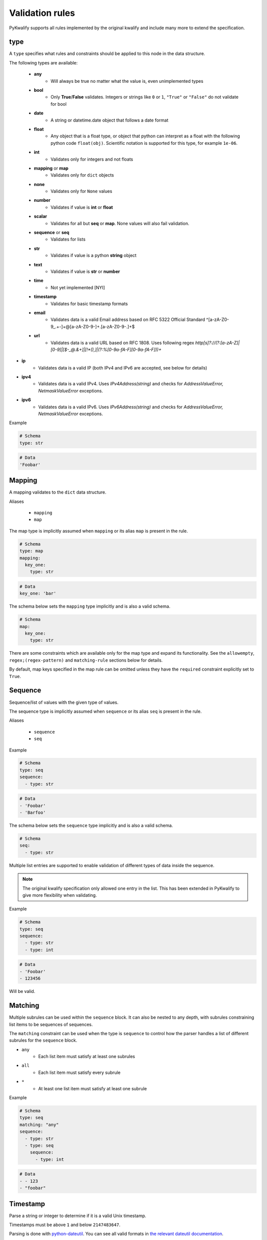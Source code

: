 Validation rules
================

PyKwalify supports all rules implemented by the original kwalify and include many more to extend the specification.



type
----

A ``type`` specifies what rules and constraints should be applied to this node in the data structure.

The following types are available:

 - **any**
    - Will always be true no matter what the value is, even unimplemented types

 - **bool**
    - Only **True**/**False** validates. Integers or strings like ``0`` or ``1``, ``"True"`` or ``"False"`` do not validate for bool

 - **date** 
    - A string or datetime.date object that follows a date format

 - **float**
    - Any object that is a float type, or object that python can interpret as a float with the following python code ``float(obj)``. Scientific notation is supported for this type, for example ``1e-06``.

 - **int**
    - Validates only for integers and not floats

 - **mapping** or **map**
    - Validates only for ``dict`` objects

 - **none**
    - Validates only for ``None`` values

 - **number**
    - Validates if value is **int** or **float**

 - **scalar**
    - Validates for all but **seq** or **map**. None values will also fail validation.

 - **sequence** or **seq**
    - Validates for lists

 - **str**
    - Validates if value is a python **string** object

 - **text**
    - Validates if value is **str** or **number**

 - **time**
    - Not yet implemented [NYI]

 - **timestamp**
    - Validates for basic timestamp formats

 - **email**
    - Validates data is a valid Email address based on RFC 5322 Official Standard
      ^[a-zA-Z0-9_.+-]+@[a-zA-Z0-9-]+\.[a-zA-Z0-9-.]+$

 - **url**
    - Validates data is a valid URL based on RFC 1808. Uses following regex
      `http[s]?://(?:[a-zA-Z]|[0-9]|[$-_@.&+]|[!*\(\),]|(?:%[0-9a-fA-F][0-9a-fA-F]))+`

- **ip**
    - Validates data is a valid IP (both IPv4 and IPv6 are accepted, see below for details)

- **ipv4**
    - Validates data is a valid IPv4. Uses `IPv4Address(string)` and checks for
      `AddressValueError, NetmaskValueError` exceptions.

- **ipv6**
    - Validates data is a valid IPv6. Uses `IPv6Address(string)` and checks for
      `AddressValueError, NetmaskValueError` exceptions.


Example

.. code-block:: yaml

    # Schema
    type: str

.. code-block:: yaml
    
    # Data
    'Foobar'



Mapping
-------

A mapping validates to the ``dict`` data structure.

Aliases

  - ``mapping``
  - ``map``

The map type is implicitly assumed when ``mapping`` or its alias ``map`` is present in the rule.

.. code-block:: yaml
    
    # Schema
    type: map
    mapping:
      key_one:
        type: str

.. code-block:: yaml
    
    # Data
    key_one: 'bar'

The schema below sets the ``mapping`` type implicitly and is also a valid schema.

.. code-block:: yaml
    
    # Schema
    map:
      key_one:
        type: str


There are some constraints which are available only for the map type and expand its functionality.
See the ``allowempty``, ``regex;(regex-pattern)`` and ``matching-rule`` sections below for details.

By default, map keys specified in the map rule can be omitted unless they have the ``required`` constraint explicitly set to ``True``.



Sequence
--------

Sequence/list of values with the given type of values.

The sequence type is implicitly assumed when ``sequence`` or its alias ``seq`` is present in the rule.

Aliases

  - ``sequence``
  - ``seq``

Example

.. code-block:: yaml

    # Schema
    type: seq
    sequence:
      - type: str

.. code-block:: yaml

    # Data
    - 'Foobar'
    - 'Barfoo'

The schema below sets the ``sequence`` type implicitly and is also a valid schema.

.. code-block:: yaml
    
    # Schema
    seq:
      - type: str

Multiple list entries are supported to enable validation of different types of data inside the sequence.

.. note:: The original kwalify specification only allowed one entry in the list. This has been extended in PyKwalify to give more flexibility when validating.

Example

.. code-block:: yaml

    # Schema
    type: seq
    sequence:
      - type: str
      - type: int

.. code-block:: yaml

    # Data
    - 'Foobar'
    - 123456

Will be valid.



Matching
--------

Multiple subrules can be used within the ``sequence`` block. It can also be nested to any depth, with subrules constraining list items to be sequences of sequences.

The ``matching`` constraint can be used when the type is ``sequence`` to control how the parser handles a list of different subrules for the ``sequence`` block.

- ``any``
    - Each list item must satisfy at least one subrules
- ``all``
    - Each list item must satisfy every subrule
- ``*``
    - At least one list item must satisfy at least one subrule

Example

.. code-block:: yaml

    # Schema
    type: seq
    matching: "any"
    sequence:
      - type: str
      - type: seq
        sequence:
          - type: int

.. code-block:: yaml

    # Data
    - - 123
    - "foobar"



Timestamp
---------

Parse a string or integer to determine if it is a valid Unix timestamp.

Timestamps must be above ``1`` and below ``2147483647``.

Parsing is done with `python-dateutil`_. You can see all valid formats in `the relevant dateutil documentation`_.

.. _python-dateutil: https://pypi.python.org/pypi/python-dateutil

.. _the relevant dateutil documentation: https://dateutil.readthedocs.org/en/latest/examples.html#parse-examples

Example

.. code-block:: yaml
    
    # Schema
    type: map
    mapping:
      d1:
        type: timestamp
      d2:
        type: timestamp

.. code-block:: yaml
    
    # Data
    d1: "2015-03-29T18:45:00+00:00"
    d2: 2147483647

All ``datetime`` objects will validate as a valid timestamp.

PyYaml can sometimes automatically convert data to ``datetime`` objects.



Date
----

Parse a string or datetime object to determine if it is a valid date. Date has multiple valid formats based on what standard you are using.

For example, 2016-12-31 or 31-12-16 are both valid formats.

If you want to parse a custom format then you can use the `format` keyword to specify a valid datetime parsing syntax. The valid syntax can be found here `python-strptime`_

.. _python-strptime: https://docs.python.org/2/library/datetime.html#strftime-and-strptime-behavior

Example:

.. code-block:: yaml

   # Schema
   type: date

.. code-block:: yaml

   # Data
   "2015-12-31"



Format
------

Only valid when using `date` or `datetime` type. It helps to define custom datetime formats if the default formats are not enough.

Define the value as a string or a list with formats as values that use the builtin python datetime string formatting language. The syntax can be found here `python-strptime`_

.. code-block:: yaml

   # Schema
   type: date
   format: "%Y-%m-%d"

.. code-block:: yaml

   # Data
   "2015-12-31"



Required
--------

If the ``required`` constraint is set to ``True``, the key and its value must be present, otherwise a validation error will be raised.

Default is ``False``.

Aliases

  - ``required``
  - ``req``

Example

.. code-block:: yaml

    # Schema
    type: map
    mapping:
      key_one:
        type: str
        required: True

.. code-block:: yaml

    # Data
    key_one: foobar



Enum
----

Set of possible elements, the value must be a member of this set.

Objects in enum must be a list of items.

Currently, only exact case matching is implemented. If you need complex validation you should use ``pattern``.

Example

.. code-block:: yaml

    # Schema
    type: map
    mapping:
      blood:
        type: str
        enum: ['A', 'B', 'O', 'AB']

.. code-block:: yaml

    # Data
    blood: AB



Pattern
-------

Specifies a regular expression pattern which the value must satisfy.

Uses `re.match`_ internally. Pattern works for all scalar types.

For using regex to define possible key names in mapping, see ``regex;(regex-pattern)`` instead.

.. _re.match: https://docs.python.org/3/library/re.html#re.match

Example

.. code-block:: yaml

    # Schema
    type: map
    mapping:
      email:
        type: str
        pattern: .+@.+

.. code-block:: yaml

    # Data
    email: foo@mail.com



Range
-----

Range of value between
    - ``min`` or ``max`` 
    - ``min-ex`` or ``max-ex``.

For numeric types (``int``, ``float`` and ``number``), the value must be within the specified range, and for non-numeric types (``map``, ``seq`` and ``str``) the length of the ``dict/list/string`` as given by ``len()`` must be within the range.

For the data value (or length), ``x``, the range can be specified to test for the following:
 - ``min`` provides an inclusive lower bound, ``a <= x``
 - ``max`` provides an inclusive upper bound, ``x <= b``
 - ``min-ex`` provides an exclusive lower bound, ``a < x``
 - ``max-ex`` provieds an exclusive upper bound, ``x < b``

Non-numeric types require non-negative values for the boundaries since the length can not be negative.

Types ``bool`` and ``any`` are not compatible with ``range``.

Example

.. code-block:: yaml

    # Schema
    type: map
    mapping:
      password:
        type: str
        range:
          min: 8
          max: 16
      age:
        type: int
        range:
          min: 18
          max-ex: 30

.. code-block:: yaml

    # Data
    password: foobar123
    age: 25



Unique
------

If unique is set to ``True``, then the sequence cannot contain any repeated entries.

The unique constraint can only be set when the type is ``seq / sequence``. It has no effect when used with ``map / mapping``.

Default is ``False``.

Example

.. code-block:: yaml

    # Schema
    type: seq
    sequence:
      - type: str
        unique: True

.. code-block:: yaml

    # Data
    - users
    - foo
    - admin



Allowempty
----------

Only applies to ``mapping``.

If ``True``, the map can have keys which are not present in the schema, and these can map to anything.

Any keys which **are** specified in the schema must have values which conform to their corresponding constraints if they are present.

Default is ``False``.

Example

.. code-block:: yaml

    # Schema
    type: map
    mapping:
      datasources:
        type: map
        allowempty: True

.. code-block:: yaml

    # Data
    datasources:
      test1: test1.py
      test2: test2.py



Regex;(regex-pattern)
---------------------

Only applies to ``mapping`` type.

Aliases

  - ``re;(regex-pattern)``

This is only implemented in ``mapping`` where a key inside the mapping keyword can implement this ``regex;(regex-pattern)`` pattern and all keys will be matched against the pattern.

Please note that the regex should be wrapped with ``( )`` and these parentheses will be removed at runtime.

If a match is found then it will be parsed against the subrules on that key. A single key can be matched against multiple regex rules and the normal map rules.

When defining a regex key, ``matching-rule`` should also be set to configure the behaviour when using multiple regexes.

Example

.. code-block:: yaml

    # Schema
    type: map
    matching-rule: 'any'
    mapping:
      regex;(mi.+):
        type: seq
        sequence:
          - type: str
      regex;(me.+):
        type: number

.. code-block:: yaml

    # Data
    mic:
      - foo
      - bar
    media: 1



Matching-rule
-------------

Only applies to ``mapping``. This enables more fine-grained control over how the matching rule should behave when validation regex keys inside mappings.

Currently supported constraint settings are

 - ``any``
    - One or more of the regex must match.

 - ``all``
    - All defined regex must match each key.

Default is ``any``.

Example

The following dataset will raise an error because the key ``bar2`` does not fit all of the regex.
If the constraint was instead ``matching-rule: any``, the same data would be valid because all the keys in the data match one of the regex formats and associated constraints in the schema.

.. code-block:: yaml

    # Schema
    type: map
    matching-rule: all
    mapping:
      regex;([1-2]$):
        type: int
      regex;(^foobar):
        type: int

.. code-block:: yaml

    # Data
    foobar1: 1
    foobar2: 2
    bar2: 3



Name
----

Name of the schema.

This has no effect on the parsing but is useful for humans to read.

Example

.. code-block:: yaml

    # Schema
    name: foobar schema

    
    
Nullable
--------

If the ``nullable`` constraint is set to ``False``, the key and its value must not be empty, otherwise, a validation error will be raised.

Default is ``True``.

Aliases

  - ``nullable``
  - ``nul``

Example

.. code-block:: yaml

    # Schema
    type: map
    mapping:
      key_one:
        type: str
        nullable: False

.. code-block:: yaml

    # Data
    key_one: foobar


Desc
----

Description of the schema.

This has no effect on the parsing but is useful for humans to read. Similar to ``name``.

Value for desc ``MUST`` be a string otherwise a ``RuleError`` will be raised upon usage.

Example

.. code-block:: yaml

    # Schema
    desc: This schema is very foobar



Example
-------

Write an example that can show what values are supported. Or just type any comment into the schema for future reference.

It is possible to use in all levels and places in the schema and have no effect on the parsing, 
but is useful for humans to read. Similar to ``desc``.

Value for ``example`` ``MUST`` be a string otherwise a ``RuleError`` will be raised upon usage.

Example

.. code-block:: yaml

    # Schema
    example: List of values
    type: seq
    sequence:
      - type: str
        unique: true
        example: Each value must be unique and a string

